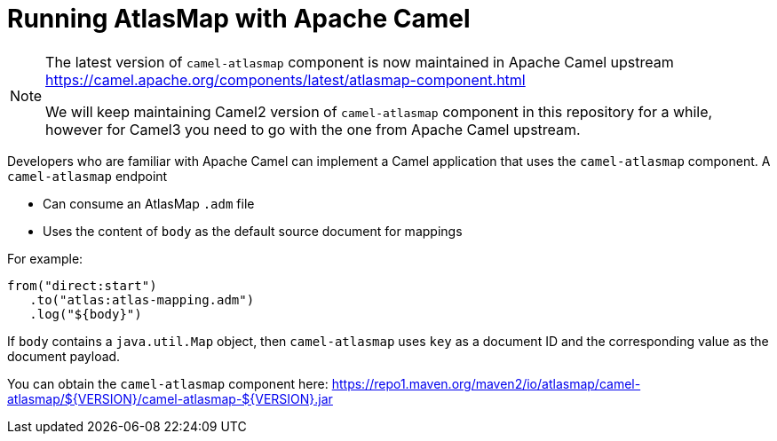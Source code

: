 [id='running-atlasmap-with-apache-camel']
= Running AtlasMap with Apache Camel

[NOTE]
====
The latest version of `camel-atlasmap` component is now maintained in Apache Camel upstream
https://camel.apache.org/components/latest/atlasmap-component.html

We will keep maintaining Camel2 version of `camel-atlasmap` component in this repository for a while, however for Camel3 you need to go with the one from Apache Camel upstream.
====


Developers who are familiar with Apache Camel can implement a 
Camel application that uses the `camel-atlasmap` component. 
A `camel-atlasmap` endpoint 

* Can consume an AtlasMap `.adm` file
* Uses the content of `body` as the default source document for mappings

For example: 

----
from("direct:start")
   .to("atlas:atlas-mapping.adm")
   .log("${body}")
----

If  `body` contains a `java.util.Map` object, then `camel-atlasmap` 
uses `key` as a document ID and the corresponding value as the 
document payload.

You can obtain the `camel-atlasmap` component here:   
link:https://repo1.maven.org/maven2/io/atlasmap/camel-atlasmap/${VERSION}/camel-atlasmap-${VERSION}.jar[]

